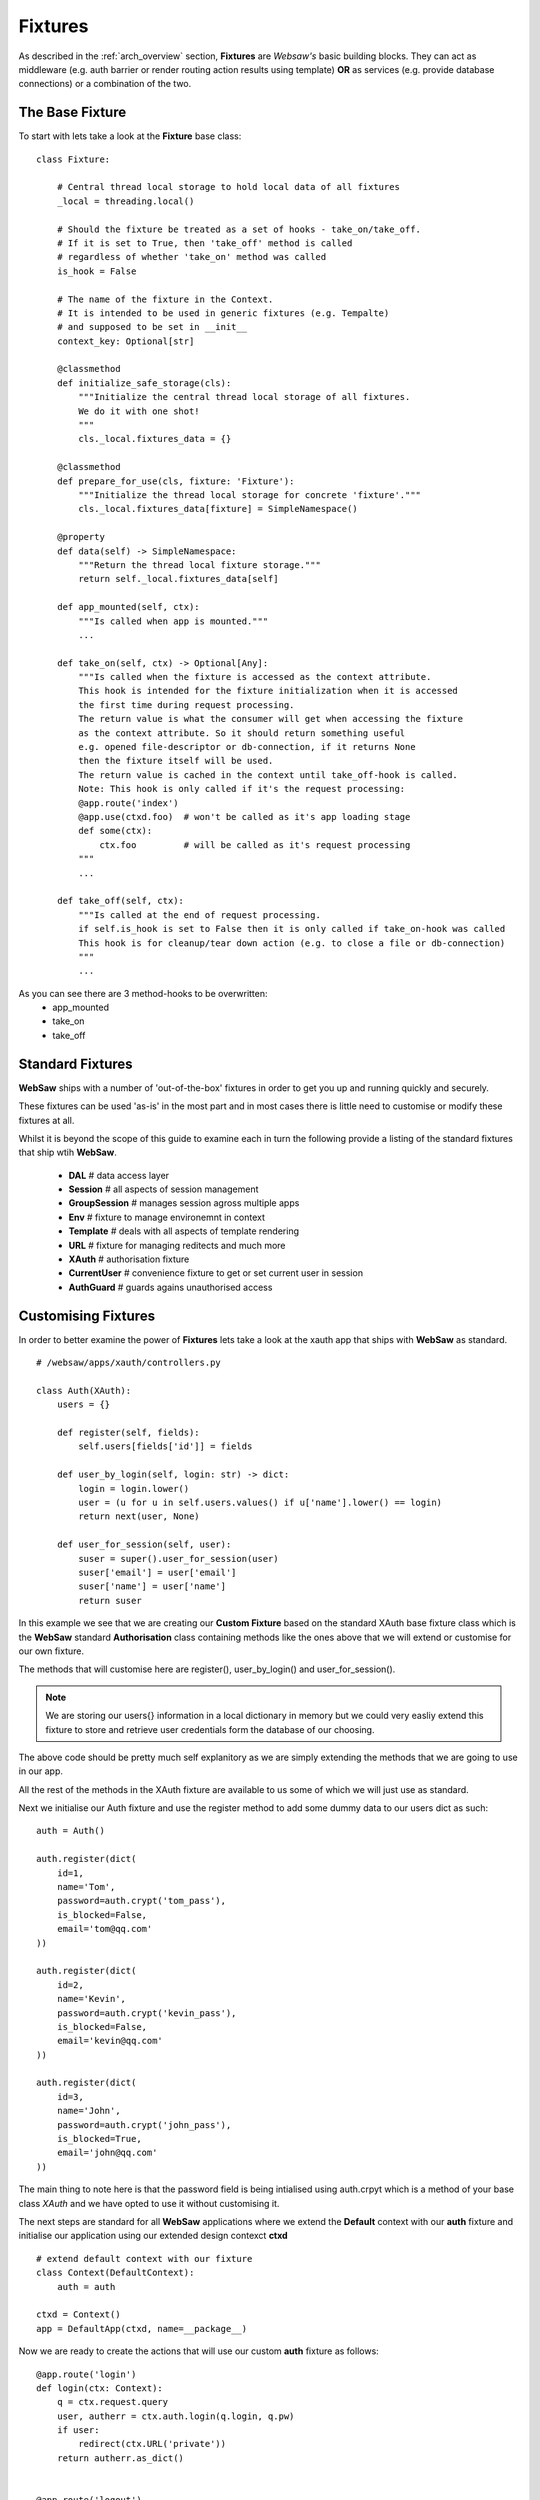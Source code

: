 .. _fixtures:

========
Fixtures
========

As described in the :ref:`arch_overview` section, **Fixtures** are *Websaw's* basic building blocks.
They can act as middleware (e.g. auth barrier or render routing action results using template)
**OR** as services (e.g. provide database connections) or a combination of the two.

The Base Fixture
................

To start with lets take a look at the **Fixture** base class:
::

    class Fixture:

        # Central thread local storage to hold local data of all fixtures
        _local = threading.local()

        # Should the fixture be treated as a set of hooks - take_on/take_off.
        # If it is set to True, then 'take_off' method is called
        # regardless of whether 'take_on' method was called
        is_hook = False

        # The name of the fixture in the Context.
        # It is intended to be used in generic fixtures (e.g. Tempalte)
        # and supposed to be set in __init__
        context_key: Optional[str]

        @classmethod
        def initialize_safe_storage(cls):
            """Initialize the central thread local storage of all fixtures.
            We do it with one shot!
            """
            cls._local.fixtures_data = {}

        @classmethod
        def prepare_for_use(cls, fixture: 'Fixture'):
            """Initialize the thread local storage for concrete 'fixture'."""
            cls._local.fixtures_data[fixture] = SimpleNamespace()

        @property
        def data(self) -> SimpleNamespace:
            """Return the thread local fixture storage."""
            return self._local.fixtures_data[self]

        def app_mounted(self, ctx):
            """Is called when app is mounted."""
            ...

        def take_on(self, ctx) -> Optional[Any]:
            """Is called when the fixture is accessed as the context attribute.
            This hook is intended for the fixture initialization when it is accessed
            the first time during request processing.
            The return value is what the consumer will get when accessing the fixture
            as the context attribute. So it should return something useful
            e.g. opened file-descriptor or db-connection, if it returns None
            then the fixture itself will be used.
            The return value is cached in the context until take_off-hook is called.
            Note: This hook is only called if it's the request processing:
            @app.route('index')
            @app.use(ctxd.foo)  # won't be called as it's app loading stage
            def some(ctx):
                ctx.foo         # will be called as it's request processing
            """
            ...

        def take_off(self, ctx):
            """Is called at the end of request processing.
            if self.is_hook is set to False then it is only called if take_on-hook was called
            This hook is for cleanup/tear down action (e.g. to close a file or db-connection)
            """
            ...

As you can see there are 3 method-hooks to be overwritten:
    - app_mounted
    - take_on
    - take_off

Standard Fixtures
.................

**WebSaw** ships with a number of 'out-of-the-box' fixtures in order to get you up and running quickly and securely.

These fixtures can be used 'as-is' in the most part and in most cases there is little need to customise or modify these fixtures at all.

Whilst it is beyond the scope of this guide to examine each in turn the following provide a listing of the standard
fixtures that ship wtih **WebSaw**.

    * **DAL**           # data access layer 
    * **Session**       # all aspects of session management
    * **GroupSession**  # manages session agross multiple apps
    * **Env**           # fixture to manage environemnt in context
    * **Template**      # deals with all aspects of template rendering 
    * **URL**           # fixture for managing reditects and much more
    * **XAuth**         # authorisation fixture
    * **CurrentUser**   # convenience fixture to get or set current user in session
    * **AuthGuard**     # guards agains unauthorised access


Customising Fixtures
....................

In order to better examine the power of **Fixtures** lets take a look at the xauth app that ships with
**WebSaw** as standard. 
::

    # /websaw/apps/xauth/controllers.py

    class Auth(XAuth):
        users = {}

        def register(self, fields):
            self.users[fields['id']] = fields

        def user_by_login(self, login: str) -> dict:
            login = login.lower()
            user = (u for u in self.users.values() if u['name'].lower() == login)
            return next(user, None)

        def user_for_session(self, user):
            suser = super().user_for_session(user)
            suser['email'] = user['email']
            suser['name'] = user['name']
            return suser

In this example we see that we are creating our **Custom Fixture** based on the standard XAuth base fixture class which
is the **WebSaw** standard **Authorisation** class containing methods like the ones above that we will extend or customise 
for our own fixture.

The methods that will customise here are register(), user_by_login() and user_for_session().

.. note::
    We are storing our users{} information in a local dictionary in memory but we could very easliy extend this fixture to 
    store and retrieve user credentials form the database of our choosing. 

The above code should be pretty much self explanitory as we are simply extending the methods that we are going to use in our app.

All the rest of the methods in the XAuth fixture are available to us some of which we will just use as standard. 

Next we initialise our Auth fixture and use the register method to add some dummy data to our users dict as such:
::

    auth = Auth()

    auth.register(dict(
        id=1,
        name='Tom',
        password=auth.crypt('tom_pass'),
        is_blocked=False,
        email='tom@qq.com'
    ))

    auth.register(dict(
        id=2,
        name='Kevin',
        password=auth.crypt('kevin_pass'),
        is_blocked=False,
        email='kevin@qq.com'
    ))

    auth.register(dict(
        id=3,
        name='John',
        password=auth.crypt('john_pass'),
        is_blocked=True,
        email='john@qq.com'
    ))

The main thing to note here is that the password field is being intialised using auth.crpyt which is a method of your 
base class *XAuth* and we have opted to use it without customising it.

The next steps are standard for all **WebSaw** applications where we extend the **Default** context with our 
**auth** fixture and initialise our application using our extended design contexct **ctxd**
::

    # extend default context with our fixture
    class Context(DefaultContext):
        auth = auth

    ctxd = Context()
    app = DefaultApp(ctxd, name=__package__)


Now we are ready to create the actions that will use our custom **auth** fixture as follows:
::

    @app.route('login')
    def login(ctx: Context):
        q = ctx.request.query
        user, autherr = ctx.auth.login(q.login, q.pw)
        if user:
            redirect(ctx.URL('private'))
        return autherr.as_dict()


    @app.route('logout')
    def logout(ctx: Context):
        user = ctx.auth.user or dict(name="Guest")
        ctx.auth.logout()
        return f"Byе {user['name']}!"


    @app.route('private')
    @app.use(ctxd.auth_guard)
    def private(ctx: Context):
        return dict(user_in_session=ctx.auth_guard.user)

Here we have created three actions as above along with registering our routes with our **WebSaw** application. 

The login() and logout() actions are pretty straight forward but if we look at the last action we will see 
that we are telling our action to use another of the **Default** fixtures calle **auth_guard**.

This **Fixture** is available in the 'DefaultContext' and as such is available to all actions in all applications
based on our **DefaultContext** which in our case was extended with our custom auth() fixture.

Finally do not forget to mount the app
::

    # websaw/apps/xauth/__init__.py
    from .controllers import app

    app.mount()

To see this app in action sure that **WebSaw** is running then visit the following in your browser along with the expected results.
::

    http://127.0.0.1:8000/xauth/login?login=tom&pw=tom_pass #OK
    http://127.0.0.1:8000/xauth/login?login=kevin&pw=tom_pass #401
    http://127.0.0.1:8000/xauth/login?login=john&pw=john_pass #403

More on Fixtures
................

Fixtures are extremely flexible and powerfull building blocks that allow us to develop code quickly and efficiently.

We storngly reccoemend that you familiarise yourself with their uses and potential in order to save a significant amount
of time longer term.

To see more paractical examples of fixture use you should head on over to the `Websaw Workshop <https://websaw-workshop.readthedocs.io/en/latest/intermediate.html>`_
